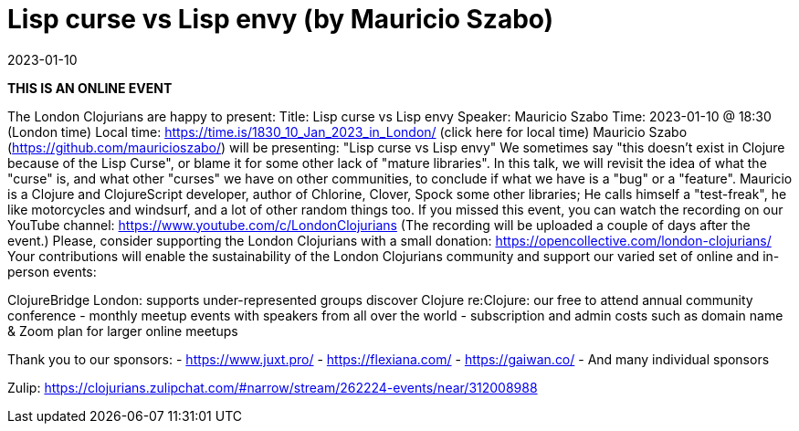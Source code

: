 = Lisp curse vs Lisp envy (by Mauricio Szabo)
2023-01-10
:jbake-type: event
:jbake-edition: 2023-01-10
:jbake-link: https://www.meetup.com/london-clojurians/events/289944517/
:jbake-start: 2023-01-10
:jbake-end: 2023-01-10

**THIS IS AN ONLINE EVENT**
[Connection details will be shared 1h before the start time]
The London Clojurians are happy to present:
Title: Lisp curse vs Lisp envy
Speaker: Mauricio Szabo
Time: 2023-01-10 @ 18:30 (London time)
Local time: https://time.is/1830_10_Jan_2023_in_London/ (click here for local time)
Mauricio Szabo (https://github.com/mauricioszabo/) will be presenting:
&quot;Lisp curse vs Lisp envy&quot;
We sometimes say &quot;this doesn't exist in Clojure because of the Lisp
Curse&quot;, or blame it for some other lack of &quot;mature libraries&quot;. In this
talk, we will revisit the idea of what the &quot;curse&quot; is, and what
other &quot;curses&quot; we have on other communities, to conclude if what we
have is a &quot;bug&quot; or a &quot;feature&quot;.
Mauricio is a Clojure and ClojureScript developer, author of Chlorine,
Clover, Spock some other libraries; He calls himself a &quot;test-freak&quot;,
he like motorcycles and windsurf, and a lot of other random things
too.
If you missed this event, you can watch the recording on our YouTube channel: https://www.youtube.com/c/LondonClojurians
(The recording will be uploaded a couple of days after the event.)
Please, consider supporting the London Clojurians with a small donation:
https://opencollective.com/london-clojurians/
Your contributions will enable the sustainability of the London
Clojurians community and support our varied set of online and
in-person events:

ClojureBridge London: supports under-represented groups discover Clojure
re:Clojure: our free to attend annual community conference
- monthly meetup events with speakers from all over the world
- subscription and admin costs such as domain name &amp; Zoom plan for
larger online meetups

Thank you to our sponsors:
- https://www.juxt.pro/
- https://flexiana.com/
- https://gaiwan.co/
- And many individual sponsors

Zulip: https://clojurians.zulipchat.com/#narrow/stream/262224-events/near/312008988
